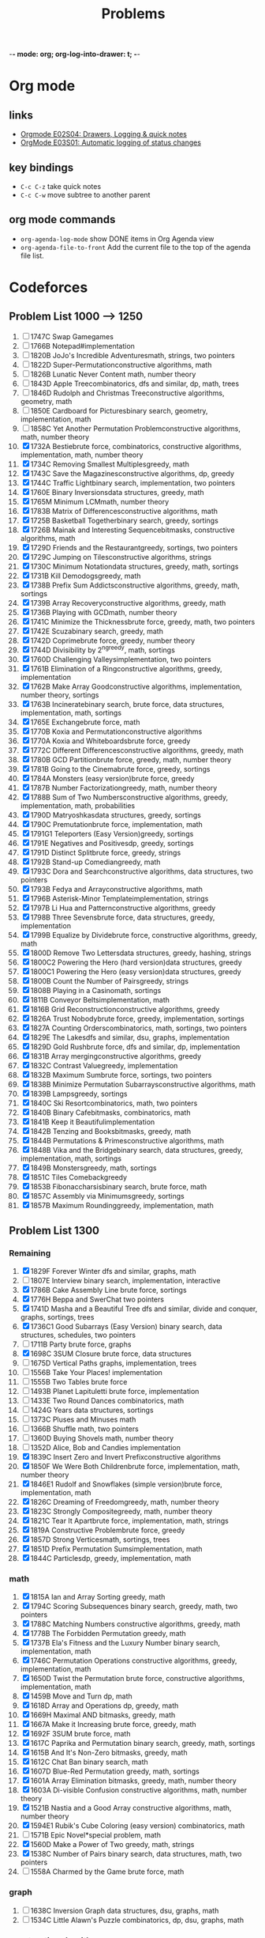 -*- mode: org; org-log-into-drawer: t; -*-

#+TITLE: Problems
#+STARTUP: lognotedone

* Org mode
** links
- [[https://www.youtube.com/watch?v=nUvdddKZQzs&ab_channel=RainerK%C3%B6nig][Orgmode E02S04: Drawers, Logging & quick notes]]
- [[https://www.youtube.com/watch?v=R4QSTDco_w8&t=2s&ab_channel=RainerK%C3%B6nig][OrgMode E03S01: Automatic logging of status changes]]
** key bindings
- ~C-c C-z~ take quick notes
- ~C-c C-w~ move subtree to another parent
** org mode commands
- ~org-agenda-log-mode~ show DONE items in Org Agenda view
- ~org-agenda-file-to-front~ Add the current file to the top of the agenda file list.

* Codeforces
** Problem List 1000 --> 1250
1) [ ] 1747C   Swap Gamegames
2) [ ] 1766B   Notepad#implementation
3) [ ] 1820B   JoJo's Incredible Adventuresmath, strings, two pointers
4) [ ] 1822D   Super-Permutationconstructive algorithms, math
5) [ ] 1826B   Lunatic Never Content math, number theory
6) [ ] 1843D   Apple Treecombinatorics, dfs and similar, dp, math, trees
7) [ ] 1846D   Rudolph and Christmas Treeconstructive algorithms, geometry, math
8) [ ] 1850E   Cardboard for Picturesbinary search, geometry, implementation, math
9) [ ] 1858C   Yet Another Permutation Problemconstructive algorithms, math, number theory
10) [X] 1732A   Bestiebrute force, combinatorics, constructive algorithms, implementation, math, number theory
11) [X] 1734C   Removing Smallest Multiplesgreedy, math
12) [X] 1743C   Save the Magazinesconstructive algorithms, dp, greedy
13) [X] 1744C   Traffic Lightbinary search, implementation, two pointers
14) [X] 1760E   Binary Inversionsdata structures, greedy, math
15) [X] 1765M   Minimum LCMmath, number theory
16) [X] 1783B   Matrix of Differencesconstructive algorithms, math
17) [X] 1725B   Basketball Togetherbinary search, greedy, sortings
18) [X] 1726B   Mainak and Interesting Sequencebitmasks, constructive algorithms, math
19) [X] 1729D   Friends and the Restaurantgreedy, sortings, two pointers
20) [X] 1729C   Jumping on Tilesconstructive algorithms, strings
21) [X] 1730C   Minimum Notationdata structures, greedy, math, sortings
22) [X] 1731B   Kill Demodogsgreedy, math
23) [X] 1738B   Prefix Sum Addictsconstructive algorithms, greedy, math, sortings
24) [X] 1739B   Array Recoveryconstructive algorithms, greedy, math
25) [X] 1736B   Playing with GCDmath, number theory
26) [X] 1741C   Minimize the Thicknessbrute force, greedy, math, two pointers
27) [X] 1742E   Scuzabinary search, greedy, math
28) [X] 1742D   Coprimebrute force, greedy, number theory
29) [X] 1744D   Divisibility by 2^ngreedy, math, sortings
30) [X] 1760D   Challenging Valleysimplementation, two pointers
31) [X] 1761B   Elimination of a Ringconstructive algorithms, greedy, implementation
32) [X] 1762B   Make Array Goodconstructive algorithms, implementation, number theory, sortings
33) [X] 1763B   Incineratebinary search, brute force, data structures, implementation, math, sortings
34) [X] 1765E   Exchangebrute force, math
35) [X] 1770B   Koxia and Permutationconstructive algorithms
36) [X] 1770A   Koxia and Whiteboardsbrute force, greedy
37) [X] 1772C   Different Differencesconstructive algorithms, greedy, math
38) [X] 1780B   GCD Partitionbrute force, greedy, math, number theory
39) [X] 1781B   Going to the Cinemabrute force, greedy, sortings
40) [X] 1784A   Monsters (easy version)brute force, greedy
41) [X] 1787B   Number Factorizationgreedy, math, number theory
42) [X] 1788B   Sum of Two Numbersconstructive algorithms, greedy, implementation, math, probabilities
43) [X] 1790D   Matryoshkasdata structures, greedy, sortings
44) [X] 1790C   Premutationbrute force, implementation, math
45) [X] 1791G1  Teleporters (Easy Version)greedy, sortings
46) [X] 1791E   Negatives and Positivesdp, greedy, sortings
47) [X] 1791D   Distinct Splitbrute force, greedy, strings
48) [X] 1792B   Stand-up Comediangreedy, math
49) [X] 1793C   Dora and Searchconstructive algorithms, data structures, two pointers
50) [X] 1793B   Fedya and Arrayconstructive algorithms, math
51) [X] 1796B   Asterisk-Minor Templateimplementation, strings
52) [X] 1797B   Li Hua and Patternconstructive algorithms, greedy
53) [X] 1798B   Three Sevensbrute force, data structures, greedy, implementation
54) [X] 1799B   Equalize by Dividebrute force, constructive algorithms, greedy, math
55) [X] 1800D   Remove Two Lettersdata structures, greedy, hashing, strings
56) [X] 1800C2  Powering the Hero (hard version)data structures, greedy
57) [X] 1800C1  Powering the Hero (easy version)data structures, greedy
58) [X] 1800B   Count the Number of Pairsgreedy, strings
59) [X] 1808B   Playing in a Casinomath, sortings
60) [X] 1811B   Conveyor Beltsimplementation, math
61) [X] 1816B   Grid Reconstructionconstructive algorithms, greedy
62) [X] 1826A   Trust Nobodybrute force, greedy, implementation, sortings
63) [X] 1827A   Counting Orderscombinatorics, math, sortings, two pointers
64) [X] 1829E   The Lakesdfs and similar, dsu, graphs, implementation
65) [X] 1829D   Gold Rushbrute force, dfs and similar, dp, implementation
66) [X] 1831B   Array mergingconstructive algorithms, greedy
67) [X] 1832C   Contrast Valuegreedy, implementation
68) [X] 1832B   Maximum Sumbrute force, sortings, two pointers
69) [X] 1838B   Minimize Permutation Subarraysconstructive algorithms, math
70) [X] 1839B   Lampsgreedy, sortings
71) [X] 1840C   Ski Resortcombinatorics, math, two pointers
72) [X] 1840B   Binary Cafebitmasks, combinatorics, math
73) [X] 1841B   Keep it Beautifulimplementation
74) [X] 1842B   Tenzing and Booksbitmasks, greedy, math
75) [X] 1844B   Permutations & Primesconstructive algorithms, math
76) [X] 1848B   Vika and the Bridgebinary search, data structures, greedy, implementation, math, sortings
77) [X] 1849B   Monstersgreedy, math, sortings
78) [X] 1851C   Tiles Comebackgreedy
79) [X] 1853B   Fibonaccharsisbinary search, brute force, math
80) [X] 1857C   Assembly via Minimumsgreedy, sortings
81) [X] 1857B   Maximum Roundinggreedy, implementation, math

** Problem List 1300
*** Remaining
1) [X] 1829F    Forever Winter dfs and similar, graphs, math
2) [ ] 1807E   Interview binary search, implementation, interactive
3) [X] 1786B   Cake Assembly Line brute force, sortings
4) [X] 1776H   Beppa and SwerChat two pointers
5) [X] 1741D   Masha and a Beautiful Tree dfs and similar, divide and conquer, graphs, sortings, trees
6) [X] 1736C1  Good Subarrays (Easy Version) binary search, data structures, schedules, two pointers
7) [ ] 1711B   Party brute force, graphs
8) [X] 1698C   3SUM Closure brute force, data structures
9) [ ] 1675D   Vertical Paths graphs, implementation, trees
10) [ ] 1556B   Take Your Places! implementation
11) [ ] 1555B   Two Tables brute force
12) [ ] 1493B   Planet Lapituletti brute force, implementation
13) [ ] 1433E   Two Round Dances combinatorics, math
14) [ ] 1424G   Years data structures, sortings
15) [ ] 1373C   Pluses and Minuses math
16) [ ] 1366B   Shuffle math, two pointers
17) [ ] 1360D   Buying Shovels math, number theory
18) [ ] 1352D  Alice, Bob and Candies implementation
19) [X] 1839C    Insert Zero and Invert Prefixconstructive algorithms
20) [X] 1850F    We Were Both Childrenbrute force, implementation, math, number theory
21) [X] 1846E1   Rudolf and Snowflakes (simple version)brute force, implementation, math
22) [X] 1826C    Dreaming of Freedomgreedy, math, number theory
23) [X] 1823C    Strongly Compositegreedy, math, number theory
24) [X] 1821C   Tear It Apartbrute force, implementation, math, strings
25) [X] 1819A   Constructive Problembrute force, greedy
26) [X] 1857D    Strong Verticesmath, sortings, trees
27) [X] 1851D    Prefix Permutation Sumsimplementation, math
28) [X] 1844C    Particlesdp, greedy, implementation, math
*** math
1) [X] 1815A   Ian and Array Sorting greedy, math
2) [X] 1794C   Scoring Subsequences binary search, greedy, math, two pointers
3) [X] 1788C   Matching Numbers constructive algorithms, greedy, math
4) [X] 1778B   The Forbidden Permutation greedy, math
5) [X] 1737B   Ela's Fitness and the Luxury Number binary search, implementation, math
6) [X] 1746C   Permutation Operations constructive algorithms, greedy, implementation, math
7) [X] 1650D   Twist the Permutation brute force, constructive algorithms, implementation, math
8) [X] 1459B   Move and Turn dp, math
9) [X] 1618D   Array and Operations dp, greedy, math
10) [X] 1669H   Maximal AND bitmasks, greedy, math
11) [X] 1667A   Make it Increasing brute force, greedy, math
12) [X] 1692F   3SUM brute force, math
13) [X] 1617C   Paprika and Permutation binary search, greedy, math, sortings
14) [X] 1615B   And It's Non-Zero bitmasks, greedy, math
15) [X] 1612C   Chat Ban binary search, math
16) [X] 1607D   Blue-Red Permutation greedy, math, sortings
17) [X] 1601A   Array Elimination bitmasks, greedy, math, number theory
18) [X] 1603A   Di-visible Confusion constructive algorithms, math, number theory
19) [X] 1521B   Nastia and a Good Array constructive algorithms, math, number theory
20) [X] 1594E1  Rubik's Cube Coloring (easy version) combinatorics, math
21) [ ] 1571B   Epic Novel*special problem, math
22) [X] 1560D   Make a Power of Two greedy, math, strings
23) [X] 1538C   Number of Pairs binary search, data structures, math, two pointers
24) [ ] 1558A   Charmed by the Game brute force, math
*** graph
1) [ ] 1638C   Inversion Graph data structures, dsu, graphs, math
2) [ ] 1534C   Little Alawn's Puzzle combinatorics, dp, dsu, graphs, math
*** constructive algorithms
1) [X] 1775B   Gardener and the Array bitmasks, constructive algorithms
2) [ ] 1774C   Ice and Fire constructive algorithms, dp, greedy
3) [X] 1768C   Elemental Decompress constructive algorithms, greedy, implementation, sortings
4) [X] 1753A1  Make Nonzero Sum (easy version) constructive algorithms, dp, greedy
5) [X] 1733C   Parity Shuffle Sorting constructive algorithms, sortings
6) [X] 1659B   Bit Flipping bitmasks,  constructive algorithms, greedy, strings
7) [X] 1647C   Madoka and Childish Pranks constructive algorithms, greedy
8) [X] 1555C   Coin Rows brute force,  constructive algorithms, dp, implementation
9) [X] 1547D   Co-growing Sequence bitmasks,  constructive algorithms, greedy
10) [X] 1454D   Number into Sequence constructive algorithms, math, number theory
11) [X] 1446A   Knapsack constructive algorithms, greedy, sortings
12) [X] 1425H   Huge Boxes of Animal Toys constructive algorithms
13) [X] 1420C1  Pokémon Army (easy version) constructive algorithms, dp, greedy
14) [X] 1401C   Mere Array constructive algorithms, math, number theory, sortings
15) [X] 1381A1  Prefix Flip (Easy Version) constructive algorithms, data structures, strings
16) [X] 1367C   Social Distance constructive algorithms, greedy, math
17) [X] 1365B   Trouble Sort constructive algorithms, implementation
*** dp
1) [ ] 1769C2  Подкрутка II *special problem, dp
2) [X] 1766C   Hamiltonian Wall dp, implementation
3) [X] 1703F   Yet Another Problem About Pairs Satisfying an Inequality binary search, data structures, dp, greedy, sortings
4) [X] 1676G   White-Black Balanced Subtrees dfs and similar, dp, graphs, trees
5) [X] 1661B   Getting Zero bitmasks, brute force, dfs and similar, dp, graphs, greedy, shortest paths
6) [X] 1660C   Get an Even String dp, greedy, strings
7) [ ] 1553B   Reverse String brute force, dp, hashing, implementation, strings
8) [X] 1470A   Strange Birthday Party binary search, dp, greedy, sortings, two pointers
9) [X] 1466C   Canine poetry dp, greedy, strings
10) [X] 1443B   Saving the City dp, greedy, math, sortings
11) [ ] 1360E   Polygon dp, graphs, implementation, shortest paths
*** greedy
1) [ ] 1726C   Jatayu's Balanced Bracket Sequence data structures, dsu, graphs, greedy
2) [X] 1676F   Longest Strikedata structures, greedy, implementation, sortings, two pointers
3) [ ] 1574C   Slay the Dragon binary search, greedy, sortings, ternary search
4) [X] 1498B   Box Fitting binary search, bitmasks, data structures, greedy
5) [ ] 1759C   Thermostat greedy, math, shortest paths
6) [X] 1807G2  Subsequence Addition (Hard Version) bitmasks, dp, greedy, implementation, sortings
7) [X] 1807G1  Subsequence Addition (Easy Version) brute force, data structures, dp, greedy, implementation, sortings
8) [X] 1825B   LuoTianyi and the Table greedy, math
9) [X] 1834C   Game with Reversing games, greedy, math, strings
10) [ ] 1846C   Rudolf and the Another Competition constructive algorithms, data structures, dp, greedy, sortings
11) [X] 1859C   Another Permutation Problem brute force, dp, greedy, math
12) [X] 1810C   Make It Permutationbrute force, greedy, sortings
13) [X] 1717C   Madoka and Formal Statement greedy
14) [X] 1693A   Directional Increase greedy
15) [X] 1649B   Game of Ball Passing greedy, implementation
16) [X] 1627B   Not Sitting games, greedy, sortings
17) [X] 1585C   Minimize Distance greedy
18) [X] 1561C   Deep Down Below binary search, greedy, sortings
19) [X] 1476B   Inflationbinary search, brute force, greedy, math
20) [X] 1422B   Nice Matrix greedy, implementation, math
21) [X] 1418B   Negative Prefixes greedy, sortings
22) [X] 1407B   Big Vova brute force, greedy, math, number theory
23) [X] 1372B   Omkar and Last Class of Math greedy, math, number theory
24) [X] 1371C   A Cookie for You greedy, implementation, math
25) [X] 1364B   Most socially-distanced subsequence greedy, two pointers
26) [X] 1802B   Settlement of Guinea Pigs greedy, implementation, math
27) [X] 1804B   Vaccination greedy, implementation
28) [X] 1809B   Points on Plane binary search, greedy, math
29) [X] 1811C   Restore the Array constructive algorithms, greedy
30) [X] 1821B   Sort the Subarray brute force, greedy
31) [X] 1834B   Maximum Strength greedy, math
32) [X] 1836B   Astrophysicists greedy, math
33) [X] 1837C   Best Binary String constructive algorithms, greedy
34) [X] 1847B   Hamon Odyssey bitmasks, greedy, two pointers
35) [X] 1859B   Olya and Game with Arrays constructive algorithms, greedy, math, sortings

*** number theory
1902C	Insert and Equalizebrute force, constructive algorithms, greedy, math, number theory	Submit Add to favourites	1300	 x9772
1899D	Yarik and Musical Noteshashing, math, number theory	Submit Add to favourites	1300	 x10244
1881D	Divide and Equalizemath, number theory	Submit Add to favourites	1300	 x11796
1864C	Divisor Chainbitmasks, constructive algorithms, math, number theory	Submit Add to favourites	1300	 x11689
1850F	We Were Both Childrenbrute force, implementation, math, number theory	Submit Add to favourites	1300	 x15338
1826C	Dreaming of Freedomgreedy, math, number theory	Submit Add to favourites	1300	 x11802
1823C	Strongly Compositegreedy, math, number theory	Submit Add to favourites	1300	 x10876
1603A	Di-visible Confusionconstructive algorithms, math, number theory	Submit Add to favourites	1300	 x15673
1601A	Array Eliminationbitmasks, greedy, math, number theory	Submit Add to favourites	1300	 x12405
1521B	Nastia and a Good Arrayconstructive algorithms, math, number theory	Submit Add to favourites	1300	 x20042
1454D	Number into Sequenceconstructive algorithms, math, number theory	Submit Add to favourites	1300	 x19106
1407B	Big Vovabrute force, greedy, math, number theory	Submit Add to favourites	1300	 x16374
1401C	Mere Arrayconstructive algorithms, math, number theory, sortings	Submit Add to favourites	1300	 x22791
1372B	Omkar and Last Class of Mathgreedy, math, number theory	Submit Add to favourites	1300	 x25064
1360D	Buying Shovelsmath, number theory	Submit Add to favourites	1300	 x29213
1294C	Product of Three Numbersgreedy, math, number theory	Submit Add to favourites	1300	 x30355
1220B	Multiplication Tablemath, number theory	Submit Add to favourites	1300	 x11166
1209B	Koala and Lightsimplementation, math, number theory	Submit Add to favourites	1300	 x7821
1174C	Ehab and a Special Coloring Problemconstructive algorithms, number theory	Submit Add to favourites	1300	 x11659
1155C	Alarm Clocks Everywheremath, number theory	Submit Add to favourites	1300	 x8562
1113B	Sasha and Magnetic Machinesgreedy, number theory	Submit Add to favourites	1300	 x7598
912B	New Year's Evebitmasks, constructive algorithms, number theory	Submit Add to favourites	1300	 x10923
900B	Position in Fractionmath, number theory	Submit Add to favourites	1300	 x7514
876B	Divisiblity of Differencesimplementation, math, number theory	Submit Add to favourites	1300	 x8393
870C	Maximum splittingdp, greedy, math, number theory	Submit Add to favourites	1300	 x8735
840A	Leha and Functioncombinatorics, greedy, math, number theory, sortings	Submit Add to favourites	1300	 x6902
633B	A Trivial Problembrute force, constructive algorithms, math, number theory	Submit Add to favourites	1300	 x6428
573A	Bear and Pokerimplementation, math, number theory	Submit Add to favourites	1300	 x15666
519C	A and B and Team Traininggreedy, implementation, math, number theory	Submit Add to favourites	1300	 x18913
515B	Drazil and His Happy Friendsbrute force, dsu, meet-in-the-middle, number theory	Submit Add to favourites	1300	 x7271
371B	Fox Dividing Cheesemath, number theory	Submit Add to favourites	1300	 x10582
271B	Prime Matrixbinary search, brute force, math, number theory	Submit Add to favourites	1300	 x11940
236B	Easy Number Challengeimplementation, number theory	Submit Add to favourites	1300	 x12869
230B	T-primesbinary search, implementation, math, number theory	Submit Add to favourites	1300	 x65551
158D	Ice Sculptures*special problem, brute force, number theory	Submit Add to favourites	1300	 x6125
123A	Prime Permutationimplementation, number theory, strings	Submit Add to favourites	1300	 x3459

** Problem List 1400
*** number theory
1875C	Jellyfish and Green Applebitmasks, greedy, math, number theory	 x9626
1866B	Battling with Numberscombinatorics, math, number theory	 x6512
1844D	Row Majorconstructive algorithms, greedy, math, number theory, strings	 x10950
1838C	No Prime Differencesconstructive algorithms, math, number theory	 x12478
1759D	Make It Roundbrute force, number theory	 x11000
1758C	Almost All Multiplesgreedy, number theory	 x12015
1714E	Add Modulo 10brute force, math, number theory	 x14114
1627C	Not Assigningconstructive algorithms, dfs and similar, number theory, trees	 x13541
1609C	Complex Market Analysisbinary search, dp, implementation, number theory, schedules, two pointers	 x9249
1606C	Banknotesgreedy, number theory	 x13272
1526B	I Hate 1111dp, math, number theory	 x26907
1519C	Berland Regionalbrute force, data structures, greedy, number theory, sortings	 x15306
1462D	Add to Neighbour and Removegreedy, math, number theory	 x15702
1370C	Number Gamegames, math, number theory	 x22731
1350B	Orac and Modelsdp, math, number theory	 x19739
1332B	Composite Coloringbrute force, constructive algorithms, greedy, math, number theory	 x16698
1312C	Adding Powersbitmasks, greedy, implementation, math, number theory, ternary search	 x15436
1285C	Fadi and LCMbrute force, math, number theory	 x20935
1266C	Diverse Matrixconstructive algorithms, greedy, math, number theory	 x9188
1263C	Everyone is a Winner!binary search, math, meet-in-the-middle, number theory	 x13012
1200C	Round Corridormath, number theory	 x9454
1091C	New Year and the Sphere Transmissionmath, number theory	 x9226
937B	Vile Grasshoppersbrute force, math, number theory	 x6712
762A	k-th divisormath, number theory	 x17054
757B	Bash's Big Daygreedy, math, number theory	 x9484
414B	Mashmokh and ACMcombinatorics, dp, number theory	 x19755
337B	Routine Problemgreedy, math, number theory	 x8869
284A	Cows and Primitive Rootsimplementation, math, number theory	 x6234
248B	Chilly Willymath, number theory	 x5093
150A	Win or Freezegames, math, number theory	 x7447
** Problem List 1500
*** number theory
- [X] 1876B	Effects of Anti Pimples combinatorics, number theory, sortings	 x6494
- [ ] 1858B	The Walkway brute force, dp, greedy, math, number theory	 x9894
- [X] 1811E	Living Sequence binary search, dp, math, number theory	 x10593
- [X] 1804C	Pull Your Luck brute force, greedy, math, number theory	 x10826
- [X] 1744E1	Divisible Numbers (easy version) brute force, math, number theory	 x9448
- [X] 1732D1	Balance (Easy version) brute force, data structures, implementation, number theory	 x7767
- [ ] 1673C	Palindrome Basis brute force, dp, math, number theory	 x10982
1542B	Plus and Multiplyconstructive algorithms, math, number theory	 x20995
1538F	Interesting Functionbinary search, dp, math, number theory	 x17496
1536C	Diluc and Kaeyadata structures, dp, hashing, number theory	 x13112
1487D	Pythagorean Triplesbinary search, brute force, math, number theory	 x16277
1444A	Division brute force, math, number theory	 x12231
1397B	Power Sequence brute force, math, number theory, sortings	 x14045
1379B	Dubious Cyrptobinary search, brute force, math, number theory	 x12268
1242A	Tile Paintingconstructive algorithms, math, number theory	 x12058
1195D1	Submarine in the Rybinsk Sea (easy edition)combinatorics, math, number theory	 x7553
1178D	Prime Graphconstructive algorithms, greedy, math, number theory	 x6991
1133D	Zero Quantity Maximizationhashing, math, number theory	 x10088
1110C	Meaningless Operationsconstructive algorithms, math, number theory	 x8759
1062B	Mathgreedy, math, number theory	 x8186
1005D	Polycarp and Div 3dp, greedy, number theory	 x9525
891A	Pride brute force, dp, greedy, math, number theory	 x9271
743C	Vladik and fractions brute force, constructive algorithms, math, number theory	 x11485
742B	Arpa’s obvious problem and Mehrdad’s terrible solution brute force, math, number theory	 x8835
707C	Pythagorean Triplesmath, number theory	 x11946
630K	Indivisibilitymath, number theory	 x4855
576A	Vasya and Petya's Gamemath, number theory	 x12598
566F	Clique in the Divisibility Graphdp, math, number theory	 x3415
460B	Little Dima and Equation brute force, implementation, math, number theory	 x11700
414A	Mashmokh and Numbersconstructive algorithms, number theory	 x9479
264B	Good Sequencesdp, number theory	 x9299
172D	Calendar Reform*special problem, number theory	 x1359
** Problem List 1400 --> 1500
*** greedy
**** Remaining
1) [X] 1903C Theofanis' Nightmare constructive algorithms, greedy
2) [X] 1901C Add, Divide and Floor constructive algorithms, greedy, math
3) [X] 1898B Milena and Admirer greedy, math
4) [X] 1896C Matching Arrays binary search, constructive algorithms, greedy, sortings
5) [X] 1891C Smilo and Monsters binary search, constructive algorithms, greedy, sortings, two pointers
6) [X] 1883G1 Dances (Easy version) binary search, greedy, two pointers
7) [X] 1883D In Love data structures, greedy
8) [X] 1882C Card Game brute force, greedy
9) [X] 1878E Iva & Pav binary search, bitmasks, data structures, greedy
10) [X] 1875C Jellyfish and Green Apple bitmasks, greedy, math, number theory
11) [X] 1873G ABBC or BACB constructive algorithms, greedy
12) [X] 1863D Two-Colored Dominoes constructive algorithms, greedy
13) [X] 1844D Row Major constructive algorithms, greedy, math, number theory, strings
14) [X] 1840D Wooden Toy Festival binary search, greedy, sortings
15) [X] 1765N Number Reduction greedy
16) [X] 1804C Pull Your Luck brute force, greedy, math, number theory
17) [X] 1837D Bracket Coloring constructive algorithms, greedy
**** TODO 1860C Game on Permutation
data structures, dp, games, greedy
**** TODO 1858B The Walkway
brute force, dp, greedy, math, number theory
**** TODO 1847C Vampiric Powers, anyone?
bitmasks, brute force, dp, greedy
**** TODO 1845C Strong Password
binary search, dp, greedy, strings
**** TODO 1824A LuoTianyi and the Show
greedy, implementation
**** TODO 1817A Almost Increasing Subsequence
binary search, data structures, greedy
**** TODO 1814C Search in Parallel
constructive algorithms, greedy, sortings
**** TODO 1809C Sum on Subarrays
constructive algorithms, greedy, math
**** TODO 1800E2 Unforgivable Curse (hard version)
brute force, constructive algorithms, dfs and similar, dsu, graphs, greedy, strings
**** TODO 1800E1 Unforgivable Curse (easy version)
brute force, constructive algorithms, dsu, graphs, greedy, strings
**** TODO 1792C Min Max Sort
binary search, brute force, greedy, math, two pointers
**** TODO 1774B Coloring
constructive algorithms, greedy, math
**** TODO 1773E Easy Assembly
greedy, sortings
**** TODO 1767D Playoff
combinatorics, constructive algorithms, dp, greedy, math
**** TODO 1765K Torus Path
greedy, math
**** TODO 1764C Doremy's City Construction
graphs, greedy
**** TODO 1761C Set Construction
constructive algorithms, dfs and similar, graphs, greedy
**** TODO 1760F Quests
binary search, greedy, sortings
**** TODO 1758C Almost All Multiples
greedy, number theory
**** TODO 1753A2 Make Nonzero Sum (hard version)
SCHEDULED: <2024-02-14 Wed>
constructive algorithms, dp, greedy
**** TODO 1749C Number Game
SCHEDULED: <2024-02-14 Wed>
binary search, data structures, games, greedy, implementation
**** TODO 1742G Orray
SCHEDULED: <2024-02-13 Tue>
bitmasks, brute force, greedy, math, sortings
**** DONE 1742F Smaller
CLOSED: [2024-02-15 Thu 20:58] SCHEDULED: <2024-02-13 Tue>
:LOGBOOK:
- CLOSING NOTE [2024-02-15 Thu 20:58] \\
  Good Greedy. Use long long!
:END:
constructive algorithms, greedy, strings
**** DONE 1740C Bricks and Bags
CLOSED: [2024-02-15 Thu 20:18] SCHEDULED: <2024-02-12 Mon>
:LOGBOOK:
- CLOSING NOTE [2024-02-15 Thu 20:18] \\
  greedy and constructive
:END:
constructive algorithms, games, greedy, sortings
**** KILL 1738C Even Number Addicts
CLOSED: [2024-02-15 Thu 20:19] SCHEDULED: <2024-02-12 Mon>
:LOGBOOK:
- CLOSING NOTE [2024-02-15 Thu 20:19] \\
  too hard
:END:
dp, games, greedy, math
**** DONE 1735C Phase Shift
CLOSED: [2024-02-11 Sun 16:08] SCHEDULED: <2024-02-11 Sun>
:LOGBOOK:
- CLOSING NOTE [2024-02-11 Sun 16:08] \\
  Good greedy. Use ufs: union find set.
:END:
dfs and similar, dsu, graphs, greedy, implementation, strings
**** DONE 1733D1 Zero-One (Easy Version)
CLOSED: [2024-02-11 Sun 10:00] SCHEDULED: <2024-02-11 Sun>
:LOGBOOK:
- CLOSING NOTE [2024-02-11 Sun 10:00] \\
  Good greedy. Read problem carefully!
:END:
constructive algorithms, greedy, math
**** DONE 1728C Digital Logarithm
CLOSED: [2024-02-10 Sat 22:13] SCHEDULED: <2024-02-10 Sat>
:LOGBOOK:
- CLOSING NOTE [2024-02-10 Sat 22:13] \\
  Good greedy
:END:
data structures, greedy, sortings
**** DONE 1722G Even-Odd XOR
CLOSED: [2024-01-30 Tue 21:53] SCHEDULED: <2024-01-30 Tue>
:LOGBOOK:
- CLOSING NOTE [2024-01-30 Tue 21:53] \\
  constructive algorithms
:END:
bitmasks, constructive algorithms, greedy
**** DONE 1721C Min-Max Array Transformation
CLOSED: [2024-02-10 Sat 22:11] SCHEDULED: <2024-02-10 Sat>
:LOGBOOK:
- CLOSING NOTE [2024-02-10 Sat 22:11] \\
  Interesting greedy problem
:END:
binary search, greedy, two pointers
**** DONE 1710A Color the Picture
CLOSED: [2024-02-01 Thu 23:37] SCHEDULED: <2024-01-25 Thu>
:LOGBOOK:
- CLOSING NOTE [2024-02-01 Thu 23:37] \\
  Good greedy and constructive algorithms
:END:
constructive algorithms, greedy, math
**** DONE 1706C Qpwoeirut And The City
CLOSED: [2024-01-30 Tue 21:52] SCHEDULED: <2024-01-25 Thu>
:LOGBOOK:
- CLOSING NOTE [2024-01-30 Tue 21:52] \\
  presum and dp
:END:
dp, flows, greedy, implementation
**** DONE 1701C Schedule Management
CLOSED: [2024-01-30 Tue 21:51] SCHEDULED: <2024-01-25 Thu>
:LOGBOOK:
- CLOSING NOTE [2024-01-30 Tue 21:51] \\
  binary search
:END:
binary search, greedy, implementation, two pointers
**** DONE 1697C awoo's Favorite Problem
CLOSED: [2024-01-24 Wed 23:51]
:LOGBOOK:
- CLOSING NOTE [2024-01-24 Wed 23:51] \\
  Interesting greedy problem
:END:
binary search, constructive algorithms, data structures, greedy, implementation, strings, two pointers
**** DONE 1696C Fishingprince Plays With Array
CLOSED: [2024-02-10 Sat 21:08] SCHEDULED: <2024-02-10 Sat>
:LOGBOOK:
- CLOSING NOTE [2024-02-10 Sat 21:08] \\
  Good greedy
:END:
constructive algorithms, greedy, implementation, math
**** DONE 1691C Sum of Substrings
CLOSED: [2024-01-24 Wed 23:03] SCHEDULED: <2024-01-23 Tue>
:LOGBOOK:
- CLOSING NOTE [2024-01-24 Wed 23:03] \\
  Interesting greedy problem
:END:
brute force, constructive algorithms, greedy, math, strings
**** DONE 1690E Price Maximization
CLOSED: [2024-02-10 Sat 22:10] SCHEDULED: <2024-01-23 Tue>
:LOGBOOK:
- CLOSING NOTE [2024-02-10 Sat 22:10] \\
  Good greedy problem
:END:
binary search, greedy, math, two pointers
**** DONE 1684C Column Swapping
CLOSED: [2024-01-23 Tue 23:43] SCHEDULED: <2024-01-23 Tue>
:LOGBOOK:
- CLOSING NOTE [2024-01-23 Tue 23:43] \\
  brute force
:END:
brute force, constructive algorithms, greedy, implementation, sortings
**** DONE 1682C LIS or Reverse LIS?
CLOSED: [2024-01-23 Tue 22:43] SCHEDULED: <2024-01-23 Tue>
:LOGBOOK:
- CLOSING NOTE [2024-01-23 Tue 22:43] \\
  greedy and constructive
:END:
constructive algorithms, greedy, implementation, math
**** DONE 1675E Replace With the Previous, Minimize
CLOSED: [2024-01-22 Mon 22:57] SCHEDULED: <2024-01-22 Mon>
:LOGBOOK:
- CLOSING NOTE [2024-01-22 Mon 22:57] \\
  Good greedy problem
:END:
dsu, greedy, strings
**** DONE 1659C Line Empire
CLOSED: [2024-01-22 Mon 22:12] SCHEDULED: <2024-01-22 Mon>
:LOGBOOK:
- CLOSING NOTE [2024-01-22 Mon 22:12] \\
  Interesting greedy
:END:
binary search, brute force, dp, greedy, implementation, math
**** DONE 1654C Alice and the Cake :bfs:
CLOSED: [2024-01-22 Mon 19:46]
:LOGBOOK:
- CLOSING NOTE [2024-01-22 Mon 19:46] \\
  greedy, but BFS
:END:
data structures, greedy, implementation, sortings
**** DONE 1644C Increase Subarray Sums :DP:
CLOSED: [2024-01-22 Mon 13:56] SCHEDULED: <2024-01-20 Sat>
:LOGBOOK:
- CLOSING NOTE [2024-01-22 Mon 13:56] \\
  Interesting greedy, but DP
:END:
brute force, dp, greedy, implementation
**** DONE 1628A Meximum Array
CLOSED: [2024-01-21 Sun 23:31] SCHEDULED: <2024-01-20 Sat>
:LOGBOOK:
- CLOSING NOTE [2024-01-21 Sun 23:31] \\
  Interesting greedy problem. MEX
:END:
binary search, constructive algorithms, greedy, implementation, math, two pointers
**** DONE 1624D Palindromes Coloring
CLOSED: [2024-01-20 Sat 17:59] SCHEDULED: <2024-01-20 Sat>
:LOGBOOK:
- CLOSING NOTE [2024-01-20 Sat 17:59] \\
  Interesting greedy problem
:END:
binary search, greedy, sortings, strings
**** DONE 1621B Integers Shop
CLOSED: [2024-01-20 Sat 11:48] SCHEDULED: <2024-01-18 Thu>
:LOGBOOK:
- CLOSING NOTE [2024-01-20 Sat 11:48] \\
  INF is not big enough. Use INFL or INT_MAX
:END:
data structures, greedy, implementation
**** DONE 1606C Banknotes
CLOSED: [2024-01-19 Fri 22:32] SCHEDULED: <2024-01-18 Thu>
:LOGBOOK:
- CLOSING NOTE [2024-01-19 Fri 22:32] \\
  Interesting greedy problem
:END:
greedy, number theory
**** DONE 1605C Dominant Character
CLOSED: [2024-01-17 Wed 23:10] SCHEDULED: <2024-01-17 Wed>
:LOGBOOK:
- CLOSING NOTE [2024-01-17 Wed 23:10] \\
  Interesting greedy problem
:END:
brute force, greedy, implementation, strings
**** DONE 1579D Productive Meeting
CLOSED: [2024-01-17 Wed 22:36] SCHEDULED: <2024-01-17 Wed>
:LOGBOOK:
- CLOSING NOTE [2024-01-17 Wed 22:36] \\
  typical greedy.
:END:
constructive algorithms, graphs, greedy
**** DONE 1559D1 Mocha and Diana (Easy Version) :dsu:
CLOSED: [2024-01-17 Wed 20:59] SCHEDULED: <2024-01-17 Wed>
:LOGBOOK:
- CLOSING NOTE [2024-01-17 Wed 20:59] \\
  dsu and greedy
:END:
brute force, constructive algorithms, dsu, graphs, greedy, trees
**** DONE 1553D Backspace
CLOSED: [2024-01-17 Wed 19:16] SCHEDULED: <2024-01-17 Wed>
:LOGBOOK:
- CLOSING NOTE [2024-01-17 Wed 19:16] \\
  Interesting greedy problem
:END:
dp, greedy, strings, two pointers
**** DONE 1552B Running for Gold
CLOSED: [2024-01-16 Tue 23:40] SCHEDULED: <2024-01-15 Mon>
:LOGBOOK:
- CLOSING NOTE [2024-01-16 Tue 23:40] \\
  Interesting greedy problem
:END:
combinatorics, graphs, greedy, sortings
**** DONE 1551B2 Wonderful Coloring - 2
CLOSED: [2024-01-16 Tue 23:19] SCHEDULED: <2024-01-15 Mon>
:LOGBOOK:
- CLOSING NOTE [2024-01-16 Tue 23:19] \\
  Good greedy problem
:END:
binary search, constructive algorithms, data structures, greedy
**** DONE 1548A Web of Lies
CLOSED: [2024-01-16 Tue 19:52] SCHEDULED: <2024-01-15 Mon>
:LOGBOOK:
- CLOSING NOTE [2024-01-16 Tue 19:52] \\
  Interesting greedy problem
:END:
brute force, graphs, greedy
**** DONE 1540A Great Graphs
CLOSED: [2024-01-15 Mon 20:17] SCHEDULED: <2024-01-15 Mon>
:LOGBOOK:
- CLOSING NOTE [2024-01-15 Mon 20:17] \\
  Interesting greedy problem
:END:
constructive algorithms, graphs, greedy, shortest paths, sortings
**** DONE 1535C Unstable String :DP:
CLOSED: [2024-01-15 Mon 00:10] SCHEDULED: <2024-01-14 Sun>
:LOGBOOK:
- CLOSING NOTE [2024-01-15 Mon 00:10] \\
  Interesting DP
:END:
binary search, dp, greedy, implementation, strings, two pointers
**** DONE 1579C Ticks :Implementation:
CLOSED: [2024-01-14 Sun 23:39] SCHEDULED: <2024-01-14 Sun>
:LOGBOOK:
- CLOSING NOTE [2024-01-14 Sun 23:39] \\
  Easy implementation
:END:
greedy, implementation
**** DONE 1519C Berland Regional
CLOSED: [2024-01-13 Sat 22:31] SCHEDULED: <2024-01-13 Sat>
:LOGBOOK:
- CLOSING NOTE [2024-01-13 Sat 22:31] \\
  Interesting greedy problem
:END:
brute force, data structures, greedy, number theory, sortings
**** DONE 1517C Fillomino 2
CLOSED: [2024-01-13 Sat 21:57] SCHEDULED: <2024-01-13 Sat>
:LOGBOOK:
- CLOSING NOTE [2024-01-13 Sat 21:57] \\
  Interesting greedy problem
:END:
constructive algorithms, dfs and similar, greedy, implementation
**** DONE 1516B AGAGA XOOORRR
CLOSED: [2024-01-13 Sat 21:23] SCHEDULED: <2024-01-13 Sat>
:LOGBOOK:
- CLOSING NOTE [2024-01-13 Sat 21:23] \\
  1. XOR presum
  2. odd corner case
:END:
bitmasks, brute force, dp, greedy
**** DONE 1490F Equalize the Array
CLOSED: [2024-01-13 Sat 20:48] SCHEDULED: <2024-01-13 Sat>
:LOGBOOK:
- CLOSING NOTE [2024-01-13 Sat 20:48] \\
  Interesting binary search
:END:
binary search, data structures, greedy, math, sortings
**** DONE 1506D Epic Transformation constructive algorithms, data structures, greedy
CLOSED: [2024-01-12 Fri 22:13] SCHEDULED: <2024-01-12 Fri>
:LOGBOOK:
- CLOSING NOTE [2024-01-12 Fri 22:13] \\
  typical greedy problem
:END:

**** DONE 1494B Berland Crossword
CLOSED: [2024-01-12 Fri 23:05] SCHEDULED: <2024-01-12 Fri>
:LOGBOOK:
- CLOSING NOTE [2024-01-12 Fri 23:05] \\
  Brute forces & DFS
:END:
bitmasks, brute force, greedy, implementation
**** DONE 1492C Maximum width
CLOSED: [2024-01-12 Fri 23:54] SCHEDULED: <2024-01-12 Fri>
:LOGBOOK:
- CLOSING NOTE [2024-01-12 Fri 23:54] \\
  Interesting greedy problem
:END:
binary search, data structures, dp, greedy, two pointers
**** KILL 1487C Minimum Ties
CLOSED: [2024-01-18 Thu 19:36] SCHEDULED: <2024-01-13 Sat>
:LOGBOOK:
- CLOSING NOTE [2024-01-18 Thu 19:36] \\
  Too hard for me currently
- Note taken on [2024-01-13 Sat 21:58] \\
  Too hard
- Note taken on [2024-01-12 Fri 23:55] \\
  Too hard
:END:
brute force, constructive algorithms, dfs and similar, graphs, greedy, implementation, math
**** DONE 1573B Swaps
CLOSED: [2024-01-11 Thu 23:45] SCHEDULED: <2024-01-11 Thu>
:LOGBOOK:
- CLOSING NOTE [2024-01-11 Thu 23:45] \\
  Easy greedy
:END:
greedy, math, sortings
**** DONE 1551C Interesting Story
CLOSED: [2024-01-11 Thu 23:09] SCHEDULED: <2024-01-11 Thu>
:LOGBOOK:
- CLOSING NOTE [2024-01-11 Thu 23:09] \\
  Good greedy problem
:END:
greedy, sortings, strings
**** DONE 1526C1 Potions (Easy Version)
CLOSED: [2024-01-11 Thu 21:26] SCHEDULED: <2024-01-11 Thu>
:LOGBOOK:
- CLOSING NOTE [2024-01-11 Thu 21:26] \\
  Good DP
:END:
brute force, data structures, dp, greedy
**** DONE 1515D Phoenix and Socks
CLOSED: [2024-01-11 Thu 20:47] SCHEDULED: <2024-01-11 Thu>
:LOGBOOK:
- CLOSING NOTE [2024-01-11 Thu 20:47] \\
  Interesting problem.

  Check odd/even situations.
:END:
greedy, sortings, two pointers
**** DONE 1466D 13th Labour of Heracles
CLOSED: [2024-01-10 Wed 22:18] SCHEDULED: <2024-01-10 Wed>
:LOGBOOK:
- CLOSING NOTE [2024-01-10 Wed 22:18] \\
  Problem description is difficult to understand.
  But it's intuitive to find the solution.
:END:
data structures, greedy, sortings, trees
**** DONE 1520E Arranging The Sheep
CLOSED: [2024-01-10 Wed 21:39] SCHEDULED: <2024-01-10 Wed>
:LOGBOOK:
- CLOSING NOTE [2024-01-10 Wed 21:39] \\
  Find the middle number
:END:
greedy, math
**** DONE 1515C Phoenix and Towers
CLOSED: [2024-01-10 Wed 19:52] SCHEDULED: <2024-01-10 Wed>
:LOGBOOK:
- CLOSING NOTE [2024-01-10 Wed 19:52] \\
  Guess the solution and it passed!
:END:
constructive algorithms, data structures, greedy
**** DONE 1499C Minimum Grid Path
CLOSED: [2024-01-10 Wed 19:32] SCHEDULED: <2024-01-10 Wed>
:LOGBOOK:
- CLOSING NOTE [2024-01-10 Wed 19:32] \\
  It is not hard to implement.
  It is also intuitive to prove.
- Note taken on [2024-01-10 Wed 00:03] \\
  Find the minimum of sum(c_i * len_i), sum(len_i) = n
:END:
brute force, data structures, greedy, math
**** DONE 1490E Accidental Victory
CLOSED: [2024-01-09 Tue 23:36]
:LOGBOOK:
- CLOSING NOTE [2024-01-09 Tue 23:36] \\
  O(n) greedy
  只需要判定最好情况下，一个人能否获胜。
:END:
binary search, data structures, greedy
**** DONE 1462D Add to Neighbour and Remove
CLOSED: [2024-01-09 Tue 22:37]
:LOGBOOK:
- CLOSING NOTE [2024-01-09 Tue 22:37] \\
  发现操作的性质，最终每一段的和是总和的因数，接下来就是判定问题。
:END:
greedy, math, number theory
**** TODO 1452B Toy Blocks
binary search, greedy, math, sortings
**** TODO 1451C String Equality
dp, greedy, hashing, implementation, strings
**** TODO 1443C The Delivery Dilemma
binary search, greedy, sortings
**** TODO 1431D Used Markers
special problem, greedy
**** TODO 1427B Chess Cheater
greedy, implementation, sortings
**** TODO 1426D Non-zero Segments
constructive algorithms, data structures, greedy, sortings
**** DONE 1833D Flipper
CLOSED: [2024-01-09 Tue 19:58]
:LOGBOOK:
- CLOSING NOTE [2024-01-09 Tue 19:58] \\
  题解的边界处理比较漂亮，直接抄过来了
:END:
brute force, constructive algorithms, greedy
*** constructive algorithms
**** DONE 1463B Find The Array
CLOSED: [2024-01-09 Tue 20:43]
:LOGBOOK:
- CLOSING NOTE [2024-01-09 Tue 20:43] \\
  神奇构造题。利用奇数位置的和与偶数位置的和的性质。
:END:
bitmasks, constructive algorithms, greedy
* Uva
 | Count |
 |-------|
 | 29    |

* LeetCode
** Divide and Conquer
*** DONE LCR 170
SCHEDULED: <2024-01-10 Wed>
[[https://leetcode.cn/problems/shu-zu-zhong-de-ni-xu-dui-lcof/description/][LCR 170. 交易逆序对的总数]]
CLOSED: [2024-01-10 Wed 23:55]
:LOGBOOK:
- CLOSING NOTE [2024-01-10 Wed 23:55] \\
  Merge sort
:END:
* CodeChef
** contest
*** TODO starters-116-div4
**** DONE A Minimum Wage
CLOSED: [2024-01-11 Thu 11:05] SCHEDULED: <2024-01-11 Thu>
:LOGBOOK:
- CLOSING NOTE [2024-01-11 Thu 11:05] \\
  Easy
:END:

**** DONE B Hattrick
CLOSED: [2024-01-11 Thu 11:15] SCHEDULED: <2024-01-11 Thu>
:LOGBOOK:
- CLOSING NOTE [2024-01-11 Thu 11:15] \\
  Easy
:END:

**** DONE C Access Control
CLOSED: [2024-01-11 Thu 11:23] SCHEDULED: <2024-01-11 Thu>
:LOGBOOK:
- CLOSING NOTE [2024-01-11 Thu 11:23] \\
  Easy
:END:

**** DONE D ORST
CLOSED: [2024-01-11 Thu 11:32] SCHEDULED: <2024-01-11 Thu>
:LOGBOOK:
- CLOSING NOTE [2024-01-11 Thu 11:32] \\
  Easy
:END:

**** KILL E Chef Product
CLOSED: [2024-01-18 Thu 19:35] SCHEDULED: <2024-01-12 Fri>
:LOGBOOK:
- CLOSING NOTE [2024-01-18 Thu 19:35] \\
  It is a little hard for me currently
- Note taken on [2024-01-13 Sat 20:20] \\
  Too hard
:END:

* vjudge
** 动态规划与贪心
https://vjudge.net/contest/605992#overview
*** DONE P - 最大子段和
CLOSED: [2024-01-30 Tue 21:50] SCHEDULED: <2024-01-25 Thu>
:LOGBOOK:
- CLOSING NOTE [2024-01-30 Tue 21:50] \\
  Basic DP
:END:

*** DONE F - LCS
CLOSED: [2024-01-30 Tue 21:50] SCHEDULED: <2024-01-25 Thu>
:LOGBOOK:
- CLOSING NOTE [2024-01-30 Tue 21:50] \\
  Basic DP
:END:
